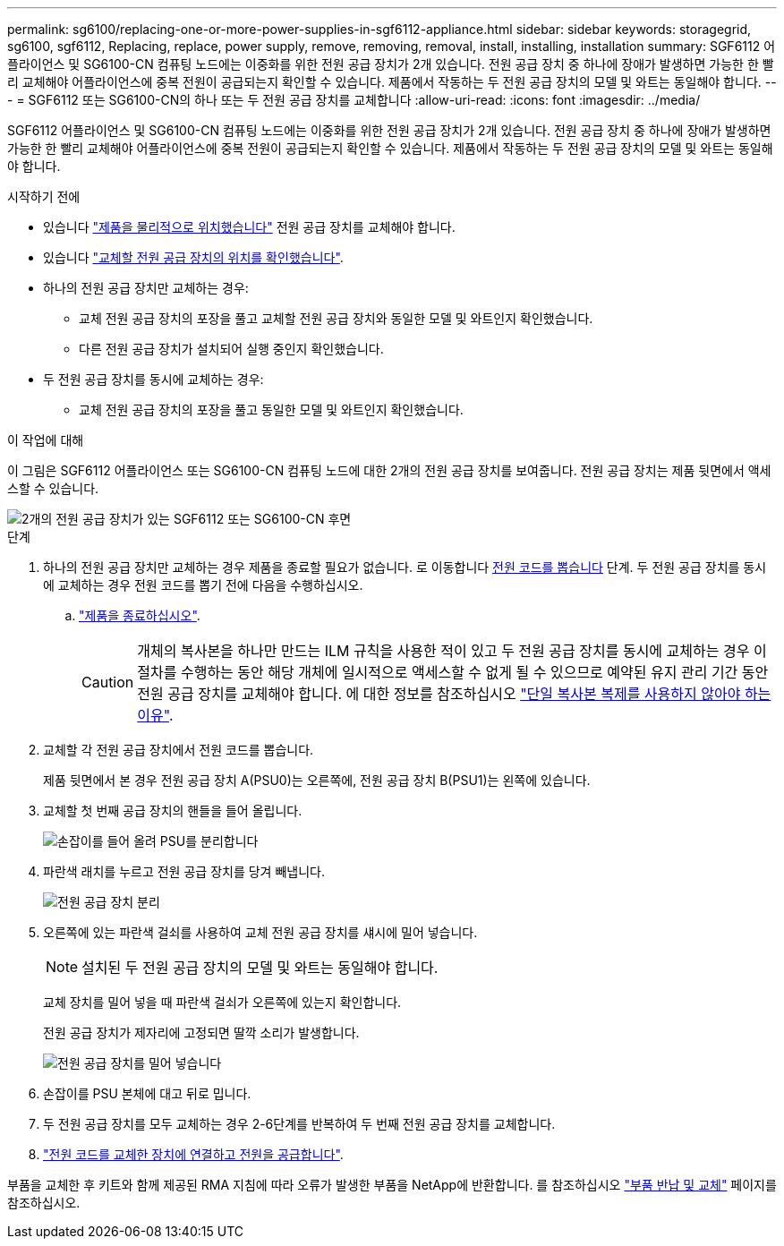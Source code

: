 ---
permalink: sg6100/replacing-one-or-more-power-supplies-in-sgf6112-appliance.html 
sidebar: sidebar 
keywords: storagegrid, sg6100, sgf6112, Replacing, replace, power supply, remove, removing, removal, install, installing, installation 
summary: SGF6112 어플라이언스 및 SG6100-CN 컴퓨팅 노드에는 이중화를 위한 전원 공급 장치가 2개 있습니다. 전원 공급 장치 중 하나에 장애가 발생하면 가능한 한 빨리 교체해야 어플라이언스에 중복 전원이 공급되는지 확인할 수 있습니다. 제품에서 작동하는 두 전원 공급 장치의 모델 및 와트는 동일해야 합니다. 
---
= SGF6112 또는 SG6100-CN의 하나 또는 두 전원 공급 장치를 교체합니다
:allow-uri-read: 
:icons: font
:imagesdir: ../media/


[role="lead"]
SGF6112 어플라이언스 및 SG6100-CN 컴퓨팅 노드에는 이중화를 위한 전원 공급 장치가 2개 있습니다. 전원 공급 장치 중 하나에 장애가 발생하면 가능한 한 빨리 교체해야 어플라이언스에 중복 전원이 공급되는지 확인할 수 있습니다. 제품에서 작동하는 두 전원 공급 장치의 모델 및 와트는 동일해야 합니다.

.시작하기 전에
* 있습니다 link:locating-sgf6112-in-data-center.html["제품을 물리적으로 위치했습니다"] 전원 공급 장치를 교체해야 합니다.
* 있습니다 link:verify-component-to-replace.html["교체할 전원 공급 장치의 위치를 확인했습니다"].
* 하나의 전원 공급 장치만 교체하는 경우:
+
** 교체 전원 공급 장치의 포장을 풀고 교체할 전원 공급 장치와 동일한 모델 및 와트인지 확인했습니다.
** 다른 전원 공급 장치가 설치되어 실행 중인지 확인했습니다.


* 두 전원 공급 장치를 동시에 교체하는 경우:
+
** 교체 전원 공급 장치의 포장을 풀고 동일한 모델 및 와트인지 확인했습니다.




.이 작업에 대해
이 그림은 SGF6112 어플라이언스 또는 SG6100-CN 컴퓨팅 노드에 대한 2개의 전원 공급 장치를 보여줍니다. 전원 공급 장치는 제품 뒷면에서 액세스할 수 있습니다.

image::../media/sgf6112_power_supplies.png[2개의 전원 공급 장치가 있는 SGF6112 또는 SG6100-CN 후면]

.단계
. 하나의 전원 공급 장치만 교체하는 경우 제품을 종료할 필요가 없습니다. 로 이동합니다 <<Unplug_the_power_cord,전원 코드를 뽑습니다>> 단계. 두 전원 공급 장치를 동시에 교체하는 경우 전원 코드를 뽑기 전에 다음을 수행하십시오.
+
.. link:power-sgf6112-off-on.html#shut-down-the-sgf6112-appliance["제품을 종료하십시오"].
+

CAUTION: 개체의 복사본을 하나만 만드는 ILM 규칙을 사용한 적이 있고 두 전원 공급 장치를 동시에 교체하는 경우 이 절차를 수행하는 동안 해당 개체에 일시적으로 액세스할 수 없게 될 수 있으므로 예약된 유지 관리 기간 동안 전원 공급 장치를 교체해야 합니다. 에 대한 정보를 참조하십시오 https://docs.netapp.com/us-en/storagegrid-118/ilm/why-you-should-not-use-single-copy-replication.html["단일 복사본 복제를 사용하지 않아야 하는 이유"^].



. [[UNPLICATE_The_POWER_CODED, START=2]] 교체할 각 전원 공급 장치에서 전원 코드를 뽑습니다.
+
제품 뒷면에서 본 경우 전원 공급 장치 A(PSU0)는 오른쪽에, 전원 공급 장치 B(PSU1)는 왼쪽에 있습니다.

. 교체할 첫 번째 공급 장치의 핸들을 들어 올립니다.
+
image::../media/sg6000_cn_lift_cam_handle_psu.gif[손잡이를 들어 올려 PSU를 분리합니다]

. 파란색 래치를 누르고 전원 공급 장치를 당겨 빼냅니다.
+
image::../media/sg6000_cn_remove_power_supply.gif[전원 공급 장치 분리]

. 오른쪽에 있는 파란색 걸쇠를 사용하여 교체 전원 공급 장치를 섀시에 밀어 넣습니다.
+

NOTE: 설치된 두 전원 공급 장치의 모델 및 와트는 동일해야 합니다.

+
교체 장치를 밀어 넣을 때 파란색 걸쇠가 오른쪽에 있는지 확인합니다.

+
전원 공급 장치가 제자리에 고정되면 딸깍 소리가 발생합니다.

+
image::../media/sg6000_cn_insert_power_supply.gif[전원 공급 장치를 밀어 넣습니다]

. 손잡이를 PSU 본체에 대고 뒤로 밉니다.
. 두 전원 공급 장치를 모두 교체하는 경우 2-6단계를 반복하여 두 번째 전원 공급 장치를 교체합니다.
. link:../installconfig/connecting-power-cords-and-applying-power.html["전원 코드를 교체한 장치에 연결하고 전원을 공급합니다"].


부품을 교체한 후 키트와 함께 제공된 RMA 지침에 따라 오류가 발생한 부품을 NetApp에 반환합니다. 를 참조하십시오 https://mysupport.netapp.com/site/info/rma["부품 반납 및 교체"^] 페이지를 참조하십시오.
